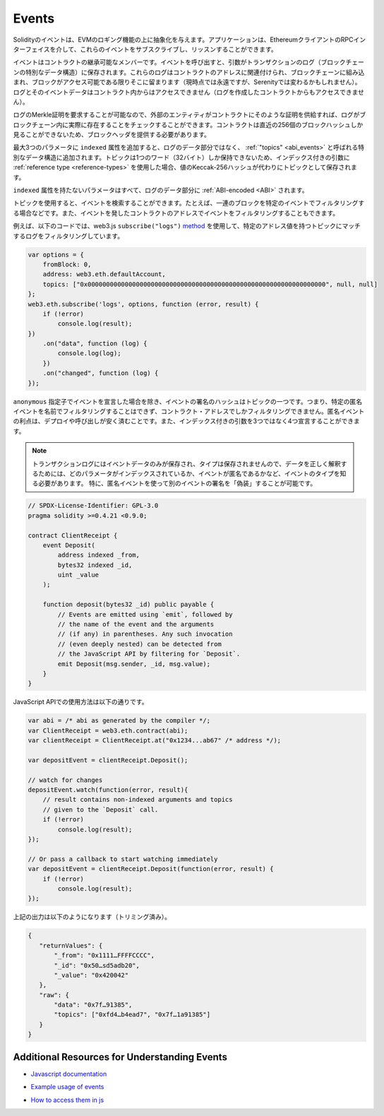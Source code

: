 .. index:: ! event

.. _events:

******
Events
******

.. Solidity events give an abstraction on top of the EVM's logging functionality.
.. Applications can subscribe and listen to these events through the RPC interface of an Ethereum client.

Solidityのイベントは、EVMのロギング機能の上に抽象化を与えます。アプリケーションは、EthereumクライアントのRPCインターフェイスを介して、これらのイベントをサブスクライブし、リッスンすることができます。

.. Events are inheritable members of contracts. When you call them, they cause the
.. arguments to be stored in the transaction's log - a special data structure
.. in the blockchain. These logs are associated with the address of the contract,
.. are incorporated into the blockchain, and stay there as long as a block is
.. accessible (forever as of now, but this might
.. change with Serenity). The Log and its event data is not accessible from within
.. contracts (not even from the contract that created them).

イベントはコントラクトの継承可能なメンバーです。イベントを呼び出すと、引数がトランザクションのログ（ブロックチェーンの特別なデータ構造）に保存されます。これらのログはコントラクトのアドレスに関連付けられ、ブロックチェーンに組み込まれ、ブロックがアクセス可能である限りそこに留まります（現時点では永遠ですが、Serenityでは変わるかもしれません）。ログとそのイベントデータはコントラクト内からはアクセスできません（ログを作成したコントラクトからもアクセスできません）。

.. It is possible to request a Merkle proof for logs, so if
.. an external entity supplies a contract with such a proof, it can check
.. that the log actually exists inside the blockchain. You have to supply block headers
.. because the contract can only see the last 256 block hashes.

ログのMerkle証明を要求することが可能なので、外部のエンティティがコントラクトにそのような証明を供給すれば、ログがブロックチェーン内に実際に存在することをチェックすることができます。コントラクトは直近の256個のブロックハッシュしか見ることができないため、ブロックヘッダを提供する必要があります。

.. You can add the attribute ``indexed`` to up to three parameters which adds them
.. to a special data structure known as :ref:`"topics" <abi_events>` instead of
.. the data part of the log.
.. A topic can only hold a single word (32 bytes) so if you use a :ref:`reference type
.. <reference-types>` for an indexed argument, the Keccak-256 hash of the value is stored
.. as a topic instead.

最大3つのパラメータに ``indexed`` 属性を追加すると、ログのデータ部分ではなく、 :ref:`"topics" <abi_events>` と呼ばれる特別なデータ構造に追加されます。トピックは1つのワード（32バイト）しか保持できないため、インデックス付きの引数に :ref:`reference type <reference-types>` を使用した場合、値のKeccak-256ハッシュが代わりにトピックとして保存されます。

.. All parameters without the ``indexed`` attribute are :ref:`ABI-encoded <ABI>`
.. into the data part of the log.

``indexed`` 属性を持たないパラメータはすべて、ログのデータ部分に :ref:`ABI-encoded <ABI>` されます。

.. Topics allow you to search for events, for example when filtering a sequence of
.. blocks for certain events. You can also filter events by the address of the
.. contract that emitted the event.

トピックを使用すると、イベントを検索することができます。たとえば、一連のブロックを特定のイベントでフィルタリングする場合などです。また、イベントを発したコントラクトのアドレスでイベントをフィルタリングすることもできます。

.. For example, the code below uses the web3.js ``subscribe("logs")``
.. `method <https://web3js.readthedocs.io/en/1.0/web3-eth-subscribe.html#subscribe-logs>`_ to filter
.. logs that match a topic with a certain address value:

例えば、以下のコードでは、web3.js  ``subscribe("logs")``   `method <https://web3js.readthedocs.io/en/1.0/web3-eth-subscribe.html#subscribe-logs>`_ を使用して、特定のアドレス値を持つトピックにマッチするログをフィルタリングしています。

.. code-block:: javascript

    var options = {
        fromBlock: 0,
        address: web3.eth.defaultAccount,
        topics: ["0x0000000000000000000000000000000000000000000000000000000000000000", null, null]
    };
    web3.eth.subscribe('logs', options, function (error, result) {
        if (!error)
            console.log(result);
    })
        .on("data", function (log) {
            console.log(log);
        })
        .on("changed", function (log) {
    });

.. The hash of the signature of the event is one of the topics, except if you
.. declared the event with the ``anonymous`` specifier. This means that it is
.. not possible to filter for specific anonymous events by name, you can
.. only filter by the contract address. The advantage of anonymous events
.. is that they are cheaper to deploy and call. It also allows you to declare
.. four indexed arguments rather than three.

``anonymous`` 指定子でイベントを宣言した場合を除き、イベントの署名のハッシュはトピックの一つです。つまり、特定の匿名イベントを名前でフィルタリングすることはできず、コントラクト・アドレスでしかフィルタリングできません。匿名イベントの利点は、デプロイや呼び出しが安く済むことです。また、インデックス付きの引数を3つではなく4つ宣言することができます。

.. .. note::

..     Since the transaction log only stores the event data and not the type,
..     you have to know the type of the event, including which parameter is
..     indexed and if the event is anonymous in order to correctly interpret
..     the data.
..     In particular, it is possible to "fake" the signature of another event
..     using an anonymous event.

.. note::

    トランザクションログにはイベントデータのみが保存され、タイプは保存されませんので、データを正しく解釈するためには、どのパラメータがインデックスされているか、イベントが匿名であるかなど、イベントのタイプを知る必要があります。     特に、匿名イベントを使って別のイベントの署名を「偽装」することが可能です。

.. code-block:: solidity

    // SPDX-License-Identifier: GPL-3.0
    pragma solidity >=0.4.21 <0.9.0;

    contract ClientReceipt {
        event Deposit(
            address indexed _from,
            bytes32 indexed _id,
            uint _value
        );

        function deposit(bytes32 _id) public payable {
            // Events are emitted using `emit`, followed by
            // the name of the event and the arguments
            // (if any) in parentheses. Any such invocation
            // (even deeply nested) can be detected from
            // the JavaScript API by filtering for `Deposit`.
            emit Deposit(msg.sender, _id, msg.value);
        }
    }

.. The use in the JavaScript API is as follows:

JavaScript APIでの使用方法は以下の通りです。

.. code-block:: javascript

    var abi = /* abi as generated by the compiler */;
    var ClientReceipt = web3.eth.contract(abi);
    var clientReceipt = ClientReceipt.at("0x1234...ab67" /* address */);

    var depositEvent = clientReceipt.Deposit();

    // watch for changes
    depositEvent.watch(function(error, result){
        // result contains non-indexed arguments and topics
        // given to the `Deposit` call.
        if (!error)
            console.log(result);
    });

    // Or pass a callback to start watching immediately
    var depositEvent = clientReceipt.Deposit(function(error, result) {
        if (!error)
            console.log(result);
    });

.. The output of the above looks like the following (trimmed):

上記の出力は以下のようになります（トリミング済み）。

.. code-block:: json

    {
       "returnValues": {
           "_from": "0x1111…FFFFCCCC",
           "_id": "0x50…sd5adb20",
           "_value": "0x420042"
       },
       "raw": {
           "data": "0x7f…91385",
           "topics": ["0xfd4…b4ead7", "0x7f…1a91385"]
       }
    }

Additional Resources for Understanding Events
==============================================

.. - `Javascript documentation <https://github.com/ethereum/web3.js/blob/1.x/docs/web3-eth-contract.rst#events>`_

- `Javascript documentation <https://github.com/ethereum/web3.js/blob/1.x/docs/web3-eth-contract.rst#events>`_

.. - `Example usage of events <https://github.com/ethchange/smart-exchange/blob/master/lib/contracts/SmartExchange.sol>`_

- `Example usage of events <https://github.com/ethchange/smart-exchange/blob/master/lib/contracts/SmartExchange.sol>`_

.. - `How to access them in js <https://github.com/ethchange/smart-exchange/blob/master/lib/exchange_transactions.js>`_

- `How to access them in js <https://github.com/ethchange/smart-exchange/blob/master/lib/exchange_transactions.js>`_
